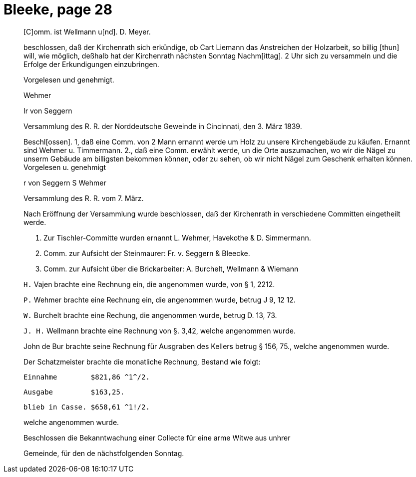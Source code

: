 = Bleeke, page 28

____
[C]omm. ist Wellmann u[nd]. D. Meyer.

beschlossen, daß der Kirchenrath sich erkündige, ob Cart Liemann das
Anstreichen der Holzarbeit, so billig [thun] will, wie möglich, deßhalb
hat der Kirchenrath nächsten Sonntag Nachm[ittag]. 2 Uhr sich zu versammeln
und die Erfolge der Erkundigungen einzubringen.

Vorgelesen und genehmigt.

Wehmer

Ir von Seggern

Versammlung des R. R. der Norddeutsche Geweinde in
Cincinnati, den 3. März 1839.

Beschl[ossen]. 1, daß eine Comm. von 2 Mann ernannt werde um Holz zu unsere
Kirchengebäude zu käufen. Ernannt sind Wehmer u. Timmermann.
2., daß eine Comm. erwählt werde, un die Orte auszumachen, wo wir
die Nägel zu unserm Gebäude am billigsten bekommen können, oder
zu sehen, ob wir nicht Nägel zum Geschenk erhalten können.
Vorgelesen u. genehmigt


r von Seggern                S Wehmer


Versammlung des R. R. vom 7. März.

Nach Eröffnung der Versammlung wurde beschlossen, daß der Kirchenrath
in verschiedene Committen eingetheilt werde.

1. Zur Tischler-Committe wurden ernannt L. Wehmer, Havekothe & D. Simmermann.

2. Comm. zur Aufsicht der Steinmaurer: Fr. v. Seggern & Bleecke.

3. Comm. zur Aufsicht über die Brickarbeiter: A. Burchelt, Wellmann & Wiemann

`H.` Vajen brachte eine Rechnung ein, die angenommen wurde, von § 1, 2212.

`P.` Wehmer brachte eine Rechnung ein, die angenommen wurde, betrug J 9, 12 12.

`W.` Burchelt brachte eine Rechung, die angenommen wurde, betrug D. 13, 73.

`J. H.` Wellmann brachte eine Rechnung von §. 3,42, welche angenommen wurde.

John de Bur brachte seine Rechnung für Ausgraben des Kellers
betrug § 156, 75., welche angenommen wurde.

Der Schatzmeister brachte die monatliche Rechnung, Bestand wie folgt:

   Einnahme        $821,86 ^1^/2.

   Ausgabe         $163,25.

   blieb in Casse. $658,61 ^1!/2.

welche angenommen wurde.

Beschlossen die Bekanntwachung einer Collecte für eine arme Witwe aus unhrer

Gemeinde, für den de nächstfolgenden Sonntag.
____
